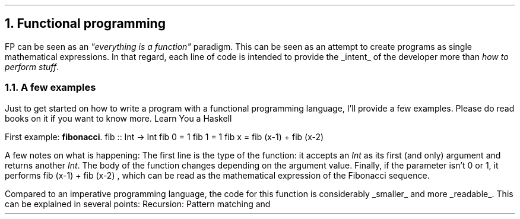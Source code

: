 .NH 1
Functional programming
.PP
FP can be seen as an
.ft I
"everything is a function"
.ft R
paradigm.
This can be seen as an attempt to create programs as single mathematical expressions.
In that regard, each line of code is intended to provide the
.UL intent
of the developer more than
.I "how to perform stuff" .

.NH 2
A few examples
.PP
Just to get started on how to write a program with a functional programming language, I'll provide a few examples.
Please do read books on it if you want to know more.
.[
Learn You a Haskell
.]

First example:
.B fibonacci .
.\" A space in necessary (otherwise, everything is single-lined)
.SOURCE Haskell
fib :: Int -> Int
fib 0 = 1
fib 1 = 1
fib x = fib (x-1) + fib (x-2)
.SOURCE
. .BELLOWEXPLANATION1
. In this sequence, we see the Fibonacci sequence expressed in a very simple way.
. .BELLOWEXPLANATION2

A few notes on what is happening:
.BULLET
The first line is the type of the function: it accepts an
.I Int
as its first (and only) argument and returns another
.I Int .
.BULLET
The body of the function changes depending on the argument value.
.BULLET
Finally, if the parameter isn't 0 or 1, it performs
.BX "fib (x-1) + fib (x-2)"
, which can be read as the mathematical expression of the Fibonacci sequence.
.ENDBULLET

Compared to an imperative programming language, the code for this function is considerably
.UL smaller
and more
.UL readable .
This can be explained in several points:
.BULLET
Recursion:
.BULLET
Pattern matching and 
.ENDBULLET
.
.
